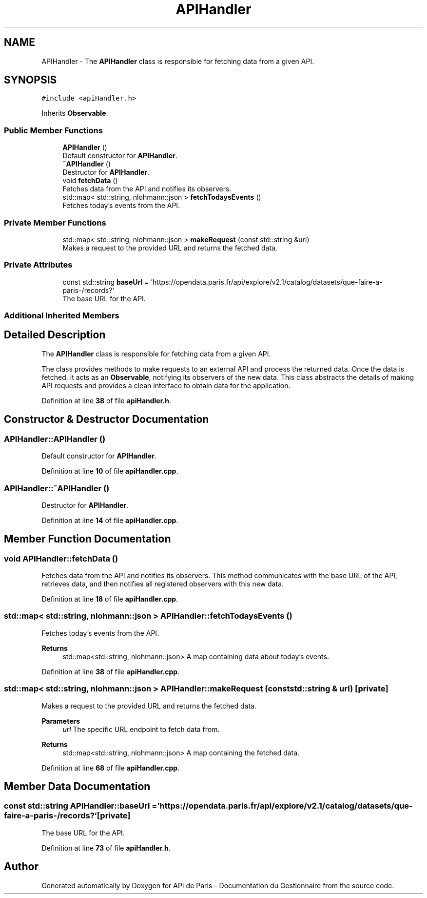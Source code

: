 .TH "APIHandler" 3 "Fri Sep 22 2023" "Version v0.1" "API de Paris - Documentation du Gestionnaire" \" -*- nroff -*-
.ad l
.nh
.SH NAME
APIHandler \- The \fBAPIHandler\fP class is responsible for fetching data from a given API\&.  

.SH SYNOPSIS
.br
.PP
.PP
\fC#include <apiHandler\&.h>\fP
.PP
Inherits \fBObservable\fP\&.
.SS "Public Member Functions"

.in +1c
.ti -1c
.RI "\fBAPIHandler\fP ()"
.br
.RI "Default constructor for \fBAPIHandler\fP\&. "
.ti -1c
.RI "\fB~APIHandler\fP ()"
.br
.RI "Destructor for \fBAPIHandler\fP\&. "
.ti -1c
.RI "void \fBfetchData\fP ()"
.br
.RI "Fetches data from the API and notifies its observers\&. "
.ti -1c
.RI "std::map< std::string, nlohmann::json > \fBfetchTodaysEvents\fP ()"
.br
.RI "Fetches today's events from the API\&. "
.in -1c
.SS "Private Member Functions"

.in +1c
.ti -1c
.RI "std::map< std::string, nlohmann::json > \fBmakeRequest\fP (const std::string &url)"
.br
.RI "Makes a request to the provided URL and returns the fetched data\&. "
.in -1c
.SS "Private Attributes"

.in +1c
.ti -1c
.RI "const std::string \fBbaseUrl\fP = 'https://opendata\&.paris\&.fr/api/explore/v2\&.1/catalog/datasets/que\-faire\-a\-paris\-/records?'"
.br
.RI "The base URL for the API\&. "
.in -1c
.SS "Additional Inherited Members"
.SH "Detailed Description"
.PP 
The \fBAPIHandler\fP class is responsible for fetching data from a given API\&. 

The class provides methods to make requests to an external API and process the returned data\&. Once the data is fetched, it acts as an \fBObservable\fP, notifying its observers of the new data\&. This class abstracts the details of making API requests and provides a clean interface to obtain data for the application\&. 
.PP
Definition at line \fB38\fP of file \fBapiHandler\&.h\fP\&.
.SH "Constructor & Destructor Documentation"
.PP 
.SS "APIHandler::APIHandler ()"

.PP
Default constructor for \fBAPIHandler\fP\&. 
.PP
Definition at line \fB10\fP of file \fBapiHandler\&.cpp\fP\&.
.SS "APIHandler::~APIHandler ()"

.PP
Destructor for \fBAPIHandler\fP\&. 
.PP
Definition at line \fB14\fP of file \fBapiHandler\&.cpp\fP\&.
.SH "Member Function Documentation"
.PP 
.SS "void APIHandler::fetchData ()"

.PP
Fetches data from the API and notifies its observers\&. This method communicates with the base URL of the API, retrieves data, and then notifies all registered observers with this new data\&. 
.PP
Definition at line \fB18\fP of file \fBapiHandler\&.cpp\fP\&.
.SS "std::map< std::string, nlohmann::json > APIHandler::fetchTodaysEvents ()"

.PP
Fetches today's events from the API\&. 
.PP
\fBReturns\fP
.RS 4
std::map<std::string, nlohmann::json> A map containing data about today's events\&. 
.RE
.PP

.PP
Definition at line \fB38\fP of file \fBapiHandler\&.cpp\fP\&.
.SS "std::map< std::string, nlohmann::json > APIHandler::makeRequest (const std::string & url)\fC [private]\fP"

.PP
Makes a request to the provided URL and returns the fetched data\&. 
.PP
\fBParameters\fP
.RS 4
\fIurl\fP The specific URL endpoint to fetch data from\&. 
.RE
.PP
\fBReturns\fP
.RS 4
std::map<std::string, nlohmann::json> A map containing the fetched data\&. 
.RE
.PP

.PP
Definition at line \fB68\fP of file \fBapiHandler\&.cpp\fP\&.
.SH "Member Data Documentation"
.PP 
.SS "const std::string APIHandler::baseUrl = 'https://opendata\&.paris\&.fr/api/explore/v2\&.1/catalog/datasets/que\-faire\-a\-paris\-/records?'\fC [private]\fP"

.PP
The base URL for the API\&. 
.PP
Definition at line \fB73\fP of file \fBapiHandler\&.h\fP\&.

.SH "Author"
.PP 
Generated automatically by Doxygen for API de Paris - Documentation du Gestionnaire from the source code\&.
